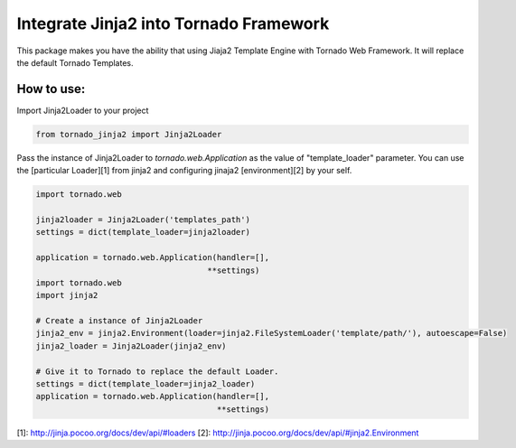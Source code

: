 Integrate Jinja2 into Tornado Framework
=======================================

This package makes you have the ability that using Jiaja2 Template Engine with Tornado Web Framework.
It will replace the default Tornado Templates.

How to use:
-----------

Import Jinja2Loader to your project 

.. code-block:: python

    from tornado_jinja2 import Jinja2Loader


Pass the instance of Jinja2Loader to `tornado.web.Application` as the value of "template_loader" parameter.  
You can use the [particular Loader][1] from jinja2 and configuring jinaja2 [environment][2] by your self.

.. code-block:: python

    import tornado.web

    jinja2loader = Jinja2Loader('templates_path')
    settings = dict(template_loader=jinja2loader)

    application = tornado.web.Application(handler=[],
                                        **settings)
    import tornado.web
    import jinja2

    # Create a instance of Jinja2Loader
    jinja2_env = jinja2.Environment(loader=jinja2.FileSystemLoader('template/path/'), autoescape=False)
    jinja2_loader = Jinja2Loader(jinja2_env)

    # Give it to Tornado to replace the default Loader.
    settings = dict(template_loader=jinja2_loader)
    application = tornado.web.Application(handler=[],
                                          **settings)



[1]: http://jinja.pocoo.org/docs/dev/api/#loaders
[2]: http://jinja.pocoo.org/docs/dev/api/#jinja2.Environment


